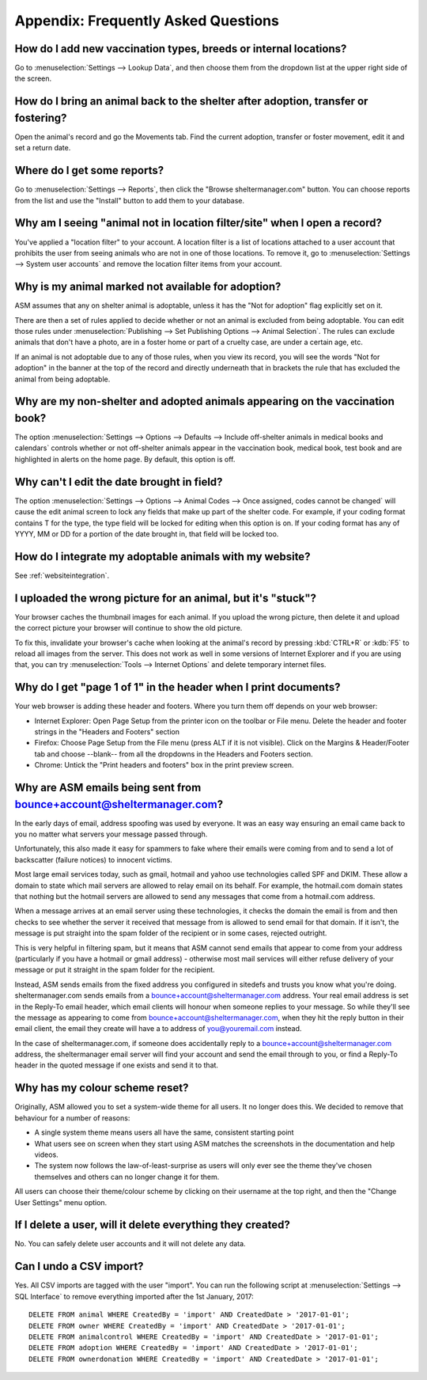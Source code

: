 Appendix: Frequently Asked Questions
====================================

How do I add new vaccination types, breeds or internal locations?
-----------------------------------------------------------------

Go to :menuselection:`Settings --> Lookup Data`, and then choose them from the
dropdown list at the upper right side of the screen.

How do I bring an animal back to the shelter after adoption, transfer or fostering?
-----------------------------------------------------------------------------------

Open the animal's record and go the Movements tab. Find the current adoption,
transfer or foster movement, edit it and set a return date.

Where do I get some reports?
----------------------------

Go to :menuselection:`Settings --> Reports`, then click the "Browse
sheltermanager.com" button.  You can choose reports from the list and use the
"Install" button to add them to your database.

Why am I seeing "animal not in location filter/site" when I open a record?
--------------------------------------------------------------------------

You've applied a "location filter" to your account. A location filter is a list
of locations attached to a user account that prohibits the user from seeing
animals who are not in one of those locations. To remove it, go to
:menuselection:`Settings --> System user accounts` and remove the location
filter items from your account.

Why is my animal marked not available for adoption?
---------------------------------------------------

ASM assumes that any on shelter animal is adoptable, unless it has the "Not for
adoption" flag explicitly set on it.

There are then a set of rules applied to decide whether or not an animal is
excluded from being adoptable. You can edit those rules under
:menuselection:`Publishing --> Set Publishing Options --> Animal Selection`.
The rules can exclude animals that don't have a photo, are in a foster home or
part of a cruelty case, are under a certain age, etc.

If an animal is not adoptable due to any of those rules, when you view its
record, you will see the words "Not for adoption" in the banner at the top of
the record and directly underneath that in brackets the rule that has excluded
the animal from being adoptable.

Why are my non-shelter and adopted animals appearing on the vaccination book?
-----------------------------------------------------------------------------

The option :menuselection:`Settings --> Options --> Defaults --> Include
off-shelter animals in medical books and calendars` controls whether or not
off-shelter animals appear in the vaccination book, medical book, test book and
are highlighted in alerts on the home page. By default, this option is off. 

Why can't I edit the date brought in field?
-------------------------------------------

The option :menuselection:`Settings --> Options --> Animal Codes --> Once
assigned, codes cannot be changed` will cause the edit animal screen to lock
any fields that make up part of the shelter code. For example, if your coding
format contains T for the type, the type field will be locked for editing when
this option is on. If your coding format has any of YYYY, MM or DD for a
portion of the date brought in, that field will be locked too.

How do I integrate my adoptable animals with my website?
--------------------------------------------------------

See :ref:`websiteintegration`.

I uploaded the wrong picture for an animal, but it's "stuck"?
-------------------------------------------------------------

Your browser caches the thumbnail images for each animal. If you upload the
wrong picture, then delete it and upload the correct picture your browser will
continue to show the old picture. 

To fix this, invalidate your browser's cache when looking at the animal's
record by pressing :kbd:`CTRL+R` or :kdb:`F5` to reload all images from the
server. This does not work as well in some versions of Internet Explorer and if
you are using that, you can try :menuselection:`Tools --> Internet Options` and
delete temporary internet files.

Why do I get "page 1 of 1" in the header when I print documents?
----------------------------------------------------------------

Your web browser is adding these header and footers. Where you turn them off depends on your
web browser:

* Internet Explorer: Open Page Setup from the printer icon on the toolbar or
  File menu. Delete the header and footer strings in the "Headers and Footers"
  section

* Firefox: Choose Page Setup from the File menu (press ALT if it is not
  visible). Click on the Margins & Header/Footer tab and choose --blank-- from
  all the dropdowns in the Headers and Footers section.

* Chrome: Untick the "Print headers and footers" box in the print preview
  screen.

Why are ASM emails being sent from bounce+account@sheltermanager.com?
---------------------------------------------------------------------

In the early days of email, address spoofing was used by everyone. It was
an easy way ensuring an email came back to you no matter what servers your
message passed through.

Unfortunately, this also made it easy for spammers to fake where their emails
were coming from and to send a lot of backscatter (failure notices) to innocent
victims.

Most large email services today, such as gmail, hotmail and yahoo use
technologies called SPF and DKIM. These allow a domain to state which mail
servers are allowed to relay email on its behalf. For example, the hotmail.com
domain states that nothing but the hotmail servers are allowed to send 
any messages that come from a hotmail.com address.

When a message arrives at an email server using these technologies, it checks
the domain the email is from and then checks to see whether the server it
received that message from is allowed to send email for that domain. If it
isn't, the message is put straight into the spam folder of the recipient or in
some cases, rejected outright.

This is very helpful in filtering spam, but it means that ASM cannot send
emails that appear to come from your address (particularly if you have a
hotmail or gmail address) - otherwise most mail services will either refuse
delivery of your message or put it straight in the spam folder for the
recipient. 

Instead, ASM sends emails from the fixed address you configured in sitedefs and
trusts you know what you're doing.  sheltermanager.com sends emails from a
bounce+account@sheltermanager.com address. Your real email address is set in
the Reply-To email header, which email clients will honour when someone replies
to your message. So while they'll see the message as appearing to come from
bounce+account@sheltermanager.com, when they hit the reply button in their
email client, the email they create will have a to address of you@youremail.com
instead.

In the case of sheltermanager.com, if someone does accidentally reply to a
bounce+account@sheltermanager.com address, the sheltermanager email server will
find your account and send the email through to you, or find a Reply-To header
in the quoted message if one exists and send it to that.

Why has my colour scheme reset?
-------------------------------

Originally, ASM allowed you to set a system-wide theme for all users. It no
longer does this. We decided to remove that behaviour for a number of reasons:

* A single system theme means users all have the same, consistent starting point 
  
* What users see on screen when they start using ASM matches the screenshots in
  the documentation and help videos.

* The system now follows the law-of-least-surprise as users will only ever see
  the theme they've chosen themselves and others can no longer change it for
  them.

All users can choose their theme/colour scheme by clicking on their username
at the top right, and then the "Change User Settings" menu option.

If I delete a user, will it delete everything they created?
-----------------------------------------------------------

No. You can safely delete user accounts and it will not delete any data.

Can I undo a CSV import?
------------------------

Yes. All CSV imports are tagged with the user "import". You can run the
following script at :menuselection:`Settings --> SQL Interface` to remove
everything imported after the 1st January, 2017::

    DELETE FROM animal WHERE CreatedBy = 'import' AND CreatedDate > '2017-01-01';
    DELETE FROM owner WHERE CreatedBy = 'import' AND CreatedDate > '2017-01-01';
    DELETE FROM animalcontrol WHERE CreatedBy = 'import' AND CreatedDate > '2017-01-01';
    DELETE FROM adoption WHERE CreatedBy = 'import' AND CreatedDate > '2017-01-01';
    DELETE FROM ownerdonation WHERE CreatedBy = 'import' AND CreatedDate > '2017-01-01';


